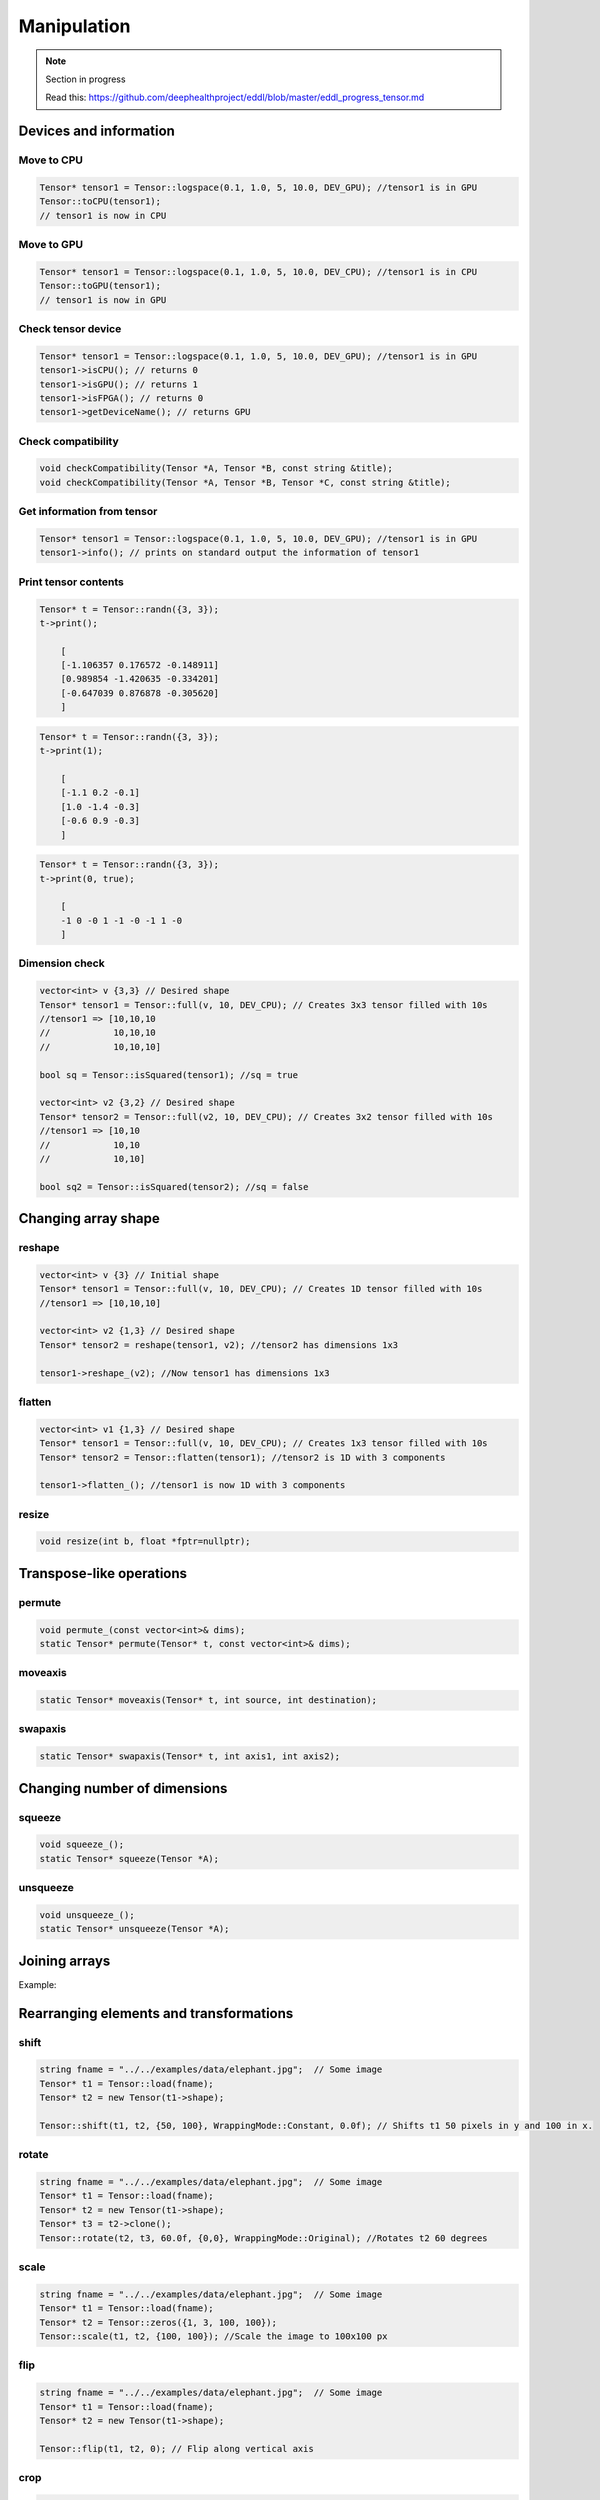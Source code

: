 Manipulation
==============

.. note::

    Section in progress

    Read this: https://github.com/deephealthproject/eddl/blob/master/eddl_progress_tensor.md


Devices and information
--------------------------

Move to CPU
^^^^^^^^^^^^

.. doxygenfunction:: Tensor::toCPU

.. code-block:: c++

    Tensor* tensor1 = Tensor::logspace(0.1, 1.0, 5, 10.0, DEV_GPU); //tensor1 is in GPU
    Tensor::toCPU(tensor1);
    // tensor1 is now in CPU

Move to GPU
^^^^^^^^^^^^

.. doxygenfunction:: Tensor::toGPU

.. code-block:: c++

    Tensor* tensor1 = Tensor::logspace(0.1, 1.0, 5, 10.0, DEV_CPU); //tensor1 is in CPU
    Tensor::toGPU(tensor1);
    // tensor1 is now in GPU


Check tensor device
^^^^^^^^^^^^^^^^^^^^

.. doxygenfunction:: Tensor::isCPU
.. doxygenfunction:: Tensor::isGPU
.. doxygenfunction:: Tensor::isFPGA
.. doxygenfunction:: Tensor::getDeviceName

.. code-block:: c++

    Tensor* tensor1 = Tensor::logspace(0.1, 1.0, 5, 10.0, DEV_GPU); //tensor1 is in GPU
    tensor1->isCPU(); // returns 0
    tensor1->isGPU(); // returns 1
    tensor1->isFPGA(); // returns 0
    tensor1->getDeviceName(); // returns GPU


Check compatibility
^^^^^^^^^^^^^^^^^^^^

.. doxygenfunction:: checkCompatibility(Tensor *, Tensor *, const string&)
.. doxygenfunction:: checkCompatibility(Tensor *, Tensor *, Tensor *, const string&)


.. code-block:: c++

    void checkCompatibility(Tensor *A, Tensor *B, const string &title);
    void checkCompatibility(Tensor *A, Tensor *B, Tensor *C, const string &title);
    


Get information from tensor
^^^^^^^^^^^^^^^^^^^^^^^^^^^^^
.. doxygenfunction:: Tensor::info

.. code-block:: c++

    Tensor* tensor1 = Tensor::logspace(0.1, 1.0, 5, 10.0, DEV_GPU); //tensor1 is in GPU
    tensor1->info(); // prints on standard output the information of tensor1


Print tensor contents
^^^^^^^^^^^^^^^^^^^^^^^^^^^^^
.. doxygenfunction:: Tensor::print

.. code-block:: c++

    Tensor* t = Tensor::randn({3, 3});
    t->print();

        [
        [-1.106357 0.176572 -0.148911]
        [0.989854 -1.420635 -0.334201]
        [-0.647039 0.876878 -0.305620]
        ]

.. code-block:: c++

    Tensor* t = Tensor::randn({3, 3});
    t->print(1);

        [
        [-1.1 0.2 -0.1]
        [1.0 -1.4 -0.3]
        [-0.6 0.9 -0.3]
        ]

.. code-block:: c++

    Tensor* t = Tensor::randn({3, 3});
    t->print(0, true);

        [
        -1 0 -0 1 -1 -0 -1 1 -0
        ]


Dimension check
^^^^^^^^^^^^^^^^^^
.. doxygenfunction:: Tensor::isSquared

.. code-block:: c++

    vector<int> v {3,3} // Desired shape
    Tensor* tensor1 = Tensor::full(v, 10, DEV_CPU); // Creates 3x3 tensor filled with 10s
    //tensor1 => [10,10,10
    //            10,10,10
    //            10,10,10]

    bool sq = Tensor::isSquared(tensor1); //sq = true

    vector<int> v2 {3,2} // Desired shape
    Tensor* tensor2 = Tensor::full(v2, 10, DEV_CPU); // Creates 3x2 tensor filled with 10s
    //tensor1 => [10,10
    //            10,10
    //            10,10]

    bool sq2 = Tensor::isSquared(tensor2); //sq = false

Changing array shape
---------------------

reshape
^^^^^^^^^^^^^^^

.. doxygenfunction:: Tensor::reshape_

.. doxygenfunction:: Tensor::reshape

.. code-block:: c++

    vector<int> v {3} // Initial shape
    Tensor* tensor1 = Tensor::full(v, 10, DEV_CPU); // Creates 1D tensor filled with 10s
    //tensor1 => [10,10,10]
    
    vector<int> v2 {1,3} // Desired shape
    Tensor* tensor2 = reshape(tensor1, v2); //tensor2 has dimensions 1x3

    tensor1->reshape_(v2); //Now tensor1 has dimensions 1x3
    
    
flatten
^^^^^^^^^^^^^^^

.. doxygenfunction:: Tensor::flatten_
.. doxygenfunction:: Tensor::flatten

.. code-block:: c++
    
    vector<int> v1 {1,3} // Desired shape
    Tensor* tensor1 = Tensor::full(v, 10, DEV_CPU); // Creates 1x3 tensor filled with 10s
    Tensor* tensor2 = Tensor::flatten(tensor1); //tensor2 is 1D with 3 components
    
    tensor1->flatten_(); //tensor1 is now 1D with 3 components
    


resize
^^^^^^^^^^^^^^^

.. doxygenfunction:: Tensor::resize

.. code-block:: c++

    void resize(int b, float *fptr=nullptr);


Transpose-like operations
--------------------------


permute
^^^^^^^^^^^^^^^

.. doxygenfunction:: Tensor::permute_
.. doxygenfunction:: Tensor::permute

.. code-block:: c++

    void permute_(const vector<int>& dims);
    static Tensor* permute(Tensor* t, const vector<int>& dims);
    
moveaxis
^^^^^^^^^^^^^^^

.. doxygenfunction:: Tensor::moveaxis

.. code-block:: c++

    static Tensor* moveaxis(Tensor* t, int source, int destination);
    
swapaxis
^^^^^^^^^^^^^^^

.. doxygenfunction:: Tensor::swapaxis

.. code-block:: c++

    static Tensor* swapaxis(Tensor* t, int axis1, int axis2);


Changing number of dimensions
-------------------------------

squeeze
^^^^^^^^^^^^^^^

.. doxygenfunction:: Tensor::squeeze_
.. doxygenfunction:: Tensor::squeeze

.. code-block:: c++

    void squeeze_();
    static Tensor* squeeze(Tensor *A);
    
unsqueeze
^^^^^^^^^^^^^^^

.. doxygenfunction:: Tensor::unsqueeze_
.. doxygenfunction:: Tensor::unsqueeze

.. code-block:: c++

    void unsqueeze_();
    static Tensor* unsqueeze(Tensor *A);


Joining arrays
---------------

.. doxygenfunction:: Tensor::concat

Example:

.. code-block:: c++
   :linenos:

   Tensor* t5 = Tensor::range(1, 0+3*2*2, 1.0f); t5->reshape_({3, 2, 2});
   Tensor* t6 = Tensor::range(11, 10+3*2*2, 1.0f); t6->reshape_({3, 2, 2});
   Tensor* t7 = Tensor::range(101, 100+3*2*2, 1.0f); t7->reshape_({3, 2, 2});
   Tensor* t8 = Tensor::concat({t5, t6, t7}, 2); // concat of t5, t6 and t7
    

Rearranging elements and transformations
-----------------------------------------

shift
^^^^^^^^^^^^^^^

.. doxygenfunction:: Tensor::shift

.. code-block:: c++
    
    string fname = "../../examples/data/elephant.jpg";  // Some image
    Tensor* t1 = Tensor::load(fname);
    Tensor* t2 = new Tensor(t1->shape);

    Tensor::shift(t1, t2, {50, 100}, WrappingMode::Constant, 0.0f); // Shifts t1 50 pixels in y and 100 in x.

    
rotate
^^^^^^^^^^^^^^^

.. doxygenfunction:: Tensor::rotate

.. code-block:: c++

    string fname = "../../examples/data/elephant.jpg";  // Some image
    Tensor* t1 = Tensor::load(fname);
    Tensor* t2 = new Tensor(t1->shape);
    Tensor* t3 = t2->clone();
    Tensor::rotate(t2, t3, 60.0f, {0,0}, WrappingMode::Original); //Rotates t2 60 degrees
    
scale
^^^^^^^^^^^^^^^

.. doxygenfunction:: Tensor::scale

.. code-block:: c++

    string fname = "../../examples/data/elephant.jpg";  // Some image
    Tensor* t1 = Tensor::load(fname);
    Tensor* t2 = Tensor::zeros({1, 3, 100, 100});
    Tensor::scale(t1, t2, {100, 100}); //Scale the image to 100x100 px

    
    
flip
^^^^^^^^^^^^^^^

.. doxygenfunction:: Tensor::flip(Tensor *, Tensor *, int)

.. code-block:: c++

    string fname = "../../examples/data/elephant.jpg";  // Some image
    Tensor* t1 = Tensor::load(fname);
    Tensor* t2 = new Tensor(t1->shape);

    Tensor::flip(t1, t2, 0); // Flip along vertical axis
    
crop
^^^^^^^^^^^^^^^

.. doxygenfunction:: Tensor::crop

.. code-block:: c++

    string fname = "../../examples/data/elephant.jpg";  // Some image
    Tensor* t1 = Tensor::load(fname);
    Tensor* t2 = new Tensor(t1->shape);

    Tensor::crop(t1, t2, {0, 250}, {200, 450}); //Crop the rectangle formed by {0,250} and {200,450}

crop_scale
^^^^^^^^^^^^^^^

.. doxygenfunction:: Tensor::crop_scale

.. code-block:: c++


    string fname = "../../examples/data/elephant.jpg";  // Some image
    Tensor* t1 = Tensor::load(fname);
    Tensor* t2 = new Tensor(t1->shape);

    Tensor::crop_scale(t1, t2, {0, 250}, {200, 450});
    
    
cutout
^^^^^^^^^^^^^^^

.. doxygenfunction:: Tensor::cutout

.. code-block:: c++

    string fname = "../../examples/data/elephant.jpg";  // Some image
    Tensor* t1 = Tensor::load(fname);
    Tensor* t2 = new Tensor(t1->shape);

    Tensor::cutout(t1, t2, {50, 100}, {100, 400});//Fill with zeros the rectangle formed by {50,100} and {100,400}

    

Tensor Data Augmentation
--------------------------

shift_random
^^^^^^^^^^^^^^^

.. doxygenfunction:: Tensor::shift_random

.. code-block:: c++

    string fname = "../../examples/data/elephant.jpg";  // Some image
    Tensor* t1 = Tensor::load(fname);
    Tensor* t2 = new Tensor(t1->shape);

    Tensor::shift_random(t1, t2, {0,50}, {10,100}); //Shifts t1 with a random shift value in y between 0 and 50 and in x between 10 and 100.
    
rotate_random
^^^^^^^^^^^^^^^

.. doxygenfunction:: Tensor::rotate_random

.. code-block:: c++

    string fname = "../../examples/data/elephant.jpg";  // Some image
    Tensor* t1 = Tensor::load(fname);
    Tensor* t2 = new Tensor(t1->shape);

    static void rotate_random(t1, t2, {30,60}); //Rotate t1 with a random rotation factor between 30 and 60 degrees
    
scale_random
^^^^^^^^^^^^^^^

.. doxygenfunction:: Tensor::scale_random

.. code-block:: c++

    string fname = "../../examples/data/elephant.jpg";  // Some image
    Tensor* t1 = Tensor::load(fname);
    Tensor* t2 = new Tensor(t1->shape);

    Tensor::scale_random(t1, t2, {10,20}); //Scale t1 with a random scale factor between 10 and 20
    
flip_random
^^^^^^^^^^^^^^^

.. doxygenfunction:: Tensor::flip_random

.. code-block:: c++

    string fname = "../../examples/data/elephant.jpg";  // Some image
    Tensor* t1 = Tensor::load(fname);
    Tensor* t2 = new Tensor(t1->shape);

    Tensor::flip_random(t1, t2, 0); //Flip t1 on vertical axis randomly
    
crop_random
^^^^^^^^^^^^^^^

.. doxygenfunction:: Tensor::crop_random

.. code-block:: c++

    string fname = "../../examples/data/elephant.jpg";  // Some image
    Tensor* t1 = Tensor::load(fname);
    Tensor* t2 = new Tensor(t1->shape);

    Tensor::crop_random(t1, t2); //Obtain a random crop from t1
    
crop_scale_random
^^^^^^^^^^^^^^^^^^^

.. doxygenfunction:: Tensor::crop_scale_random

.. code-block:: c++

    string fname = "../../examples/data/elephant.jpg";  // Some image
    Tensor* t1 = Tensor::load(fname);
    Tensor* t2 = new Tensor(t1->shape);

    Tensor::crop_scale_random(t1, t2, {10,20}); //Obtain a random crop from t1 and scale it randomly with a factor between 10 and 20
    
cutout_random
^^^^^^^^^^^^^^^

.. doxygenfunction:: Tensor::cutout_random

.. code-block:: c++

    string fname = "../../examples/data/elephant.jpg";  // Some image
    Tensor* t1 = Tensor::load(fname);
    Tensor* t2 = new Tensor(t1->shape);

    Tensor::cutout_random(t1, t2, {50,60}, {10,100});//Set to 0 pixels in a rectangle defined by a random height between 50 and 60 and a random width between 10 and 100

Value operations
-----------------

fill
^^^^^^^
.. doxygenfunction:: Tensor::fill_(float)
.. doxygenfunction:: Tensor::fill(Tensor *, float)
.. doxygenfunction:: Tensor::fill(Tensor *, int, int, Tensor *, int, int, int)

.. code-block:: c++

    Tensor* t1 = Tensor::ones({3});
    // t1 => [1,1,1]

    Tensor::fill(t1, 50.0);
    // t1 => [50,50,50]

    Tensor* t2 = Tensor::zeros({3})
    // t2 => [0,0,0]

    Tensor::fill(t1, 0, 1, t2, 1, 2, 1);
    // t2 => [0,50,50]


    t2->fill_(3.0);
    // t2 => [3,3,3]
    
    
rand_uniform
^^^^^^^^^^^^^
.. doxygenfunction:: Tensor::rand_uniform

.. code-block:: c++

    Tensor* t1 = Tensor::ones({3});
    t1->rand_uniform(1.0);//Fills t1 with samples from a uniform distribution.



rand_signed_uniform
^^^^^^^^^^^^^^^^^^^^^^
.. doxygenfunction:: Tensor::rand_signed_uniform

.. code-block:: c++

    Tensor* t1 = Tensor::ones({3});
    t1->rand_signed_uniform(float v);//Fills t1 with samples from a signed uniform distribution.


rand_normal
^^^^^^^^^^^^^^^^^^^^^^
.. doxygenfunction:: Tensor::rand_normal

.. code-block:: c++

    Tensor* t1 = Tensor::ones({3});
    t1->rand_normal(0, 1); //Fills t1 with samples from a normal distribution with mean 0 and std 1.
      


rand_binary
^^^^^^^^^^^^^^^^^^^^^^
.. doxygenfunction:: Tensor::rand_binary

.. code-block:: c++

    Tensor* t1 = Tensor::ones({3});
    t1->rand_binary(1);//Fills t1 with samples from a binary distribution